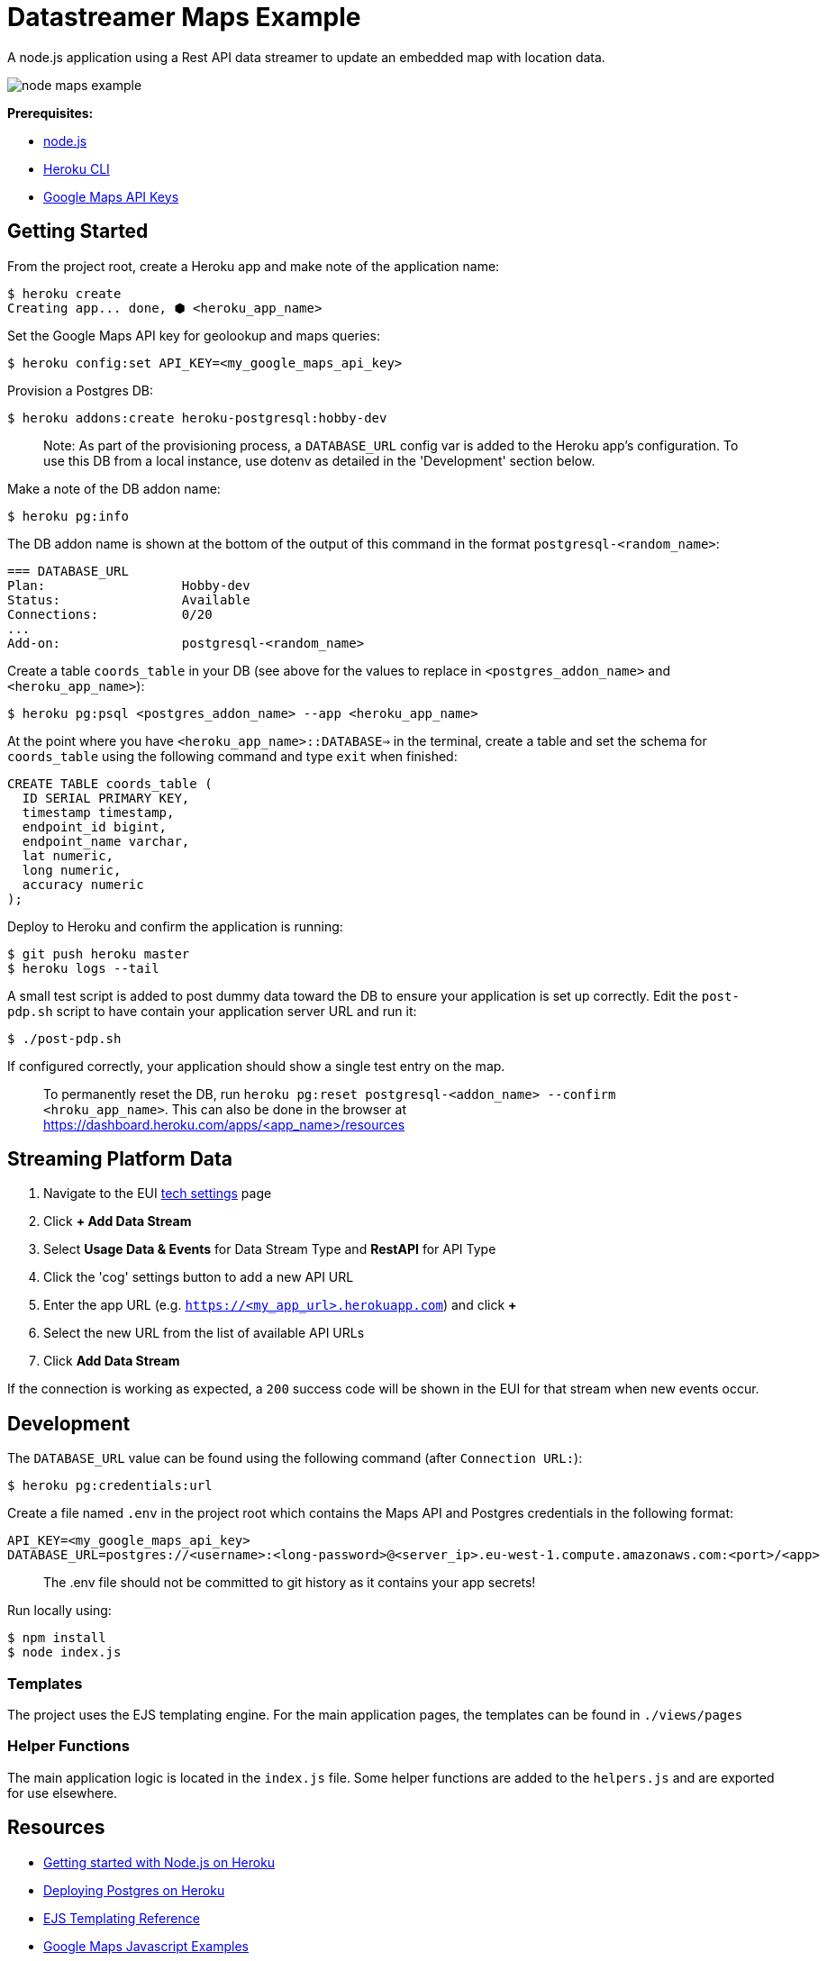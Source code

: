 = Datastreamer Maps Example

A node.js application using a Rest API data streamer to update an embedded map with location data.

image::doc/node-maps-example.png[]

*Prerequisites:*

* https://nodejs.org/en/[node.js]
* https://devcenter.heroku.com/articles/heroku-cli[Heroku CLI]
* https://console.cloud.google.com/apis/credentials[Google Maps API Keys]

== Getting Started

From the project root, create a Heroku app and make note of the application name:

[source,bash]
----
$ heroku create
Creating app... done, ⬢ <heroku_app_name>
----

Set the Google Maps API key for geolookup and maps queries:

[source,bash]
----
$ heroku config:set API_KEY=<my_google_maps_api_key>
----

Provision a Postgres DB:

[source,bash]
----
$ heroku addons:create heroku-postgresql:hobby-dev
----

> Note: As part of the provisioning process, a `DATABASE_URL` config var is added to the Heroku app’s configuration.
To use this DB from a local instance, use dotenv as detailed in the 'Development' section below.

Make a note of the DB addon name:

[source,bash]
----
$ heroku pg:info
----

The DB addon name is shown at the bottom of the output of this command in the format `postgresql-<random_name>`:

[source,bash]
----
=== DATABASE_URL
Plan:                  Hobby-dev
Status:                Available
Connections:           0/20
...
Add-on:                postgresql-<random_name>
----

Create a table `coords_table` in your DB (see above for the values to replace in `<postgres_addon_name>` and `<heroku_app_name>`):

[source,bash]
----
$ heroku pg:psql <postgres_addon_name> --app <heroku_app_name>
----

At the point where you have `<heroku_app_name>::DATABASE=>` in the terminal, create a table and set the schema for `coords_table` using the following command and type `exit` when finished:

[source,sql]
----
CREATE TABLE coords_table (
  ID SERIAL PRIMARY KEY,
  timestamp timestamp,
  endpoint_id bigint,
  endpoint_name varchar,
  lat numeric,
  long numeric,
  accuracy numeric
);
----

Deploy to Heroku and confirm the application is running:

[source,bash]
----
$ git push heroku master
$ heroku logs --tail
----

A small test script is added to post dummy data toward the DB to ensure your application is set up correctly.
Edit the `post-pdp.sh` script to have contain your application server URL and run it:

[source,bash]
----
$ ./post-pdp.sh
----

If configured correctly, your application should show a single test entry on the map.

> To permanently reset the DB, run `heroku pg:reset postgresql-<addon_name> --confirm <hroku_app_name>`. This can also be done in the browser at https://dashboard.heroku.com/apps/<app_name>/resources

== Streaming Platform Data

1. Navigate to the EUI https://cdn.emnify.net/eui/#/tech_settings[tech settings] page
2. Click *+ Add Data Stream*
3. Select *Usage Data & Events* for Data Stream Type and *RestAPI* for API Type
4. Click the 'cog' settings button to add a new API URL
5. Enter the app URL (e.g. `https://<my_app_url>.herokuapp.com`) and click *+*
6. Select the new URL from the list of available API URLs
7. Click *Add Data Stream*

If the connection is working as expected, a `200` success code will be shown in the EUI for that stream when new events occur.

== Development

The `DATABASE_URL` value can be found using the following command (after `Connection URL:`):

[source,bash]
----
$ heroku pg:credentials:url
----

Create a file named `.env` in the project root which contains the Maps API and Postgres credentials in the following format:

[source,bash]
----
API_KEY=<my_google_maps_api_key>
DATABASE_URL=postgres://<username>:<long-password>@<server_ip>.eu-west-1.compute.amazonaws.com:<port>/<app>
----

> The .env file should not be committed to git history as it contains your app secrets!

Run locally using:

[source,bash]
----
$ npm install
$ node index.js
----

=== Templates

The project uses the EJS templating engine. For the main application pages, the templates can be found in `./views/pages`


=== Helper Functions

The main application logic is located in the `index.js` file. Some helper functions are added to the `helpers.js` and are exported for use elsewhere.

== Resources

* https://devcenter.heroku.com/articles/getting-started-with-nodejs[Getting started with Node.js on Heroku]
* https://devcenter.heroku.com/articles/heroku-postgresql#provisioning-heroku-postgres[Deploying Postgres on Heroku]
* https://ejs.co/[EJS Templating Reference]
* https://developers.google.com/maps/documentation/javascript/adding-a-google-map[Google Maps Javascript Examples]

